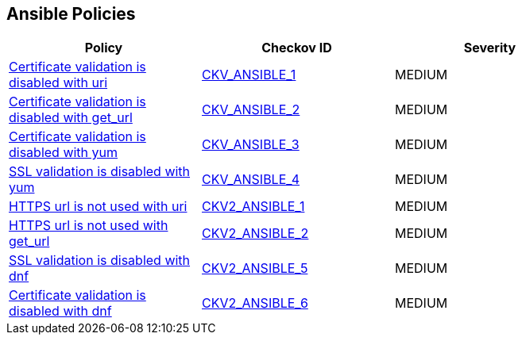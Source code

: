 == Ansible Policies

[width=85%]
[cols="1,1,1"]
|===
|Policy|Checkov ID| Severity

|xref:ansible-1.adoc[Certificate validation is disabled with uri]
| https://github.com/bridgecrewio/checkov/blob/main/checkov/ansible/checks/task/builtin/UriValidateCerts.py[CKV_ANSIBLE_1]
|MEDIUM

|xref:ansible-2.adoc[Certificate validation is disabled with get_url]
| https://github.com/bridgecrewio/checkov/blob/main/checkov/ansible/checks/task/builtin/GetUrlValidateCerts.py[CKV_ANSIBLE_2]
|MEDIUM

|xref:ansible-3.adoc[Certificate validation is disabled with yum]
| https://github.com/bridgecrewio/checkov/blob/main/checkov/ansible/checks/task/builtin/YumValidateCerts.py[CKV_ANSIBLE_3]
|MEDIUM

|xref:ansible-4.adoc[SSL validation is disabled with yum]
| https://github.com/bridgecrewio/checkov/blob/main/checkov/ansible/checks/task/builtin/YumSslVerify.py[CKV_ANSIBLE_4]
|MEDIUM

|xref:ansible-2-1.adoc[HTTPS url is not used with uri]
| https://github.com/bridgecrewio/checkov/blob/main/checkov/ansible/checks/graph_checks/UriHttpsOnly.yaml[CKV2_ANSIBLE_1]
|MEDIUM

|xref:ansible-2-2.adoc[HTTPS url is not used with get_url]
| https://github.com/bridgecrewio/checkov/blob/main/checkov/ansible/checks/graph_checks/GetUrlHttpsOnly.yaml[CKV2_ANSIBLE_2]
|MEDIUM

|xref:ansible-2-5.adoc[SSL validation is disabled with dnf]
| https://github.com/bridgecrewio/checkov/blob/main/checkov/ansible/checks/graph_checks/DnfSslVerify.yaml[CKV2_ANSIBLE_5]
|MEDIUM

|xref:ansible-2-6.adoc[Certificate validation is disabled with dnf]
| https://github.com/bridgecrewio/checkov/blob/main/checkov/ansible/checks/graph_checks/DnfValidateCerts.yaml[CKV2_ANSIBLE_6]
|MEDIUM


|===

